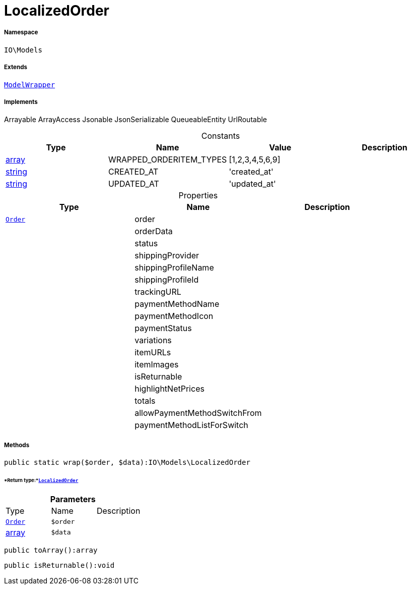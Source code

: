 :table-caption!:
:example-caption!:
:source-highlighter: prettify
:sectids!:
[[io__localizedorder]]
= LocalizedOrder





===== Namespace

`IO\Models`

===== Extends
xref:IO/Models/ModelWrapper.adoc#[`ModelWrapper`]

===== Implements
Arrayable
ArrayAccess
Jsonable
JsonSerializable
QueueableEntity
UrlRoutable


.Constants
|===
|Type |Name |Value |Description

|link:http://php.net/array[array^]
    |WRAPPED_ORDERITEM_TYPES
    |[1,2,3,4,5,6,9]
    |
|link:http://php.net/string[string^]
    |CREATED_AT
    |'created_at'
    |
|link:http://php.net/string[string^]
    |UPDATED_AT
    |'updated_at'
    |
|===


.Properties
|===
|Type |Name |Description

| xref:stable7@interface::Order.adoc#order_models_order[`Order`]
    |order
    |
| 
    |orderData
    |
| 
    |status
    |
| 
    |shippingProvider
    |
| 
    |shippingProfileName
    |
| 
    |shippingProfileId
    |
| 
    |trackingURL
    |
| 
    |paymentMethodName
    |
| 
    |paymentMethodIcon
    |
| 
    |paymentStatus
    |
| 
    |variations
    |
| 
    |itemURLs
    |
| 
    |itemImages
    |
| 
    |isReturnable
    |
| 
    |highlightNetPrices
    |
| 
    |totals
    |
| 
    |allowPaymentMethodSwitchFrom
    |
| 
    |paymentMethodListForSwitch
    |
|===


===== Methods

[source%nowrap, php]
----

public static wrap($order, $data):IO\Models\LocalizedOrder

----




====== *Return type:*xref:IO/Models/LocalizedOrder.adoc#[`LocalizedOrder`]




.*Parameters*
|===
|Type |Name |Description
| xref:stable7@interface::Order.adoc#order_models_order[`Order`]
a|`$order`
|

|link:http://php.net/array[array^]
a|`$data`
|
|===


[source%nowrap, php]
----

public toArray():array

----









[source%nowrap, php]
----

public isReturnable():void

----









